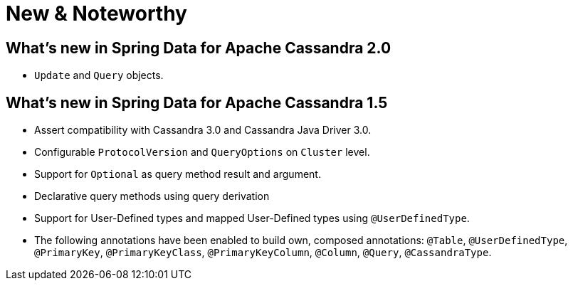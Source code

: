 [[new-features]]
= New & Noteworthy

[[new-features.2-0-0]]
== What's new in Spring Data for Apache Cassandra 2.0
* `Update` and `Query` objects.

[[new-features.1-5-0]]
== What's new in Spring Data for Apache Cassandra 1.5
* Assert compatibility with Cassandra 3.0 and Cassandra Java Driver 3.0.
* Configurable `ProtocolVersion` and `QueryOptions` on `Cluster` level.
* Support for `Optional` as query method result and argument.
* Declarative query methods using query derivation
* Support for User-Defined types and mapped User-Defined types using `@UserDefinedType`.
* The following annotations have been enabled to build own, composed annotations:  `@Table`, `@UserDefinedType`, `@PrimaryKey`, `@PrimaryKeyClass`, `@PrimaryKeyColumn`, `@Column`, `@Query`, `@CassandraType`.

